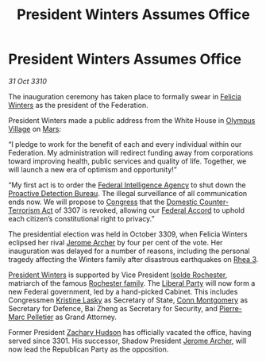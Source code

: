 :PROPERTIES:
:ID:       af64ce75-89cc-4891-8f76-7cf95086a5f7
:END:
#+title: President Winters Assumes Office
#+filetags: :3301:3309:3307:Federation:3310:galnet:
* President Winters Assumes Office

/31 Oct 3310/

The inauguration ceremony has taken place to formally swear in [[id:b9fe58a3-dfb7-480c-afd6-92c3be841be7][Felicia Winters]] as the president of the Federation. 

President Winters made a public address from the White House in [[id:bb96c46f-09d5-4e50-ac48-026557d18621][Olympus Village]] on [[id:8a55a32e-316d-469b-a19f-bdc7c4d4b018][Mars]]: 

“I pledge to work for the benefit of each and every individual within
our Federation. My administration will redirect funding away from
corporations toward improving health, public services and quality of
life. Together, we will launch a new era of optimism and opportunity!”

“My first act is to order the [[id:d75a6c3f-5c3a-418b-b639-5e14b487f568][Federal Intelligence Agency]] to shut down
the [[id:ea0acf7b-8942-4f0c-a78e-18b1e0a3fd8a][Proactive Detection Bureau]]. The illegal surveillance of all
communication ends now. We will propose to [[id:614fd344-ec09-483c-a28e-0289590946c4][Congress]] that the [[id:33b63cf3-a3ee-4d98-9e20-571f548d7b8b][Domestic Counter-Terrorism Act]] of 3307 is revoked, allowing our [[id:5bd5ffaf-9210-4ee4-a1ef-46228d431c11][Federal Accord]]
to uphold each citizen’s constitutional right to privacy.”

The presidential election was held in October 3309, when Felicia
Winters eclipsed her rival [[id:7bdfd887-d1db-46bc-98c4-2fb39bfcc914][Jerome Archer]] by four per cent of the
vote. Her inauguration was delayed for a number of reasons, including
the personal tragedy affecting the Winters family after disastrous
earthquakes on [[id:920aa2b6-fc99-4783-9b6d-a62d1bcd78bd][Rhea 3]].

[[id:b9fe58a3-dfb7-480c-afd6-92c3be841be7][President Winters]] is supported by Vice President [[id:cdb2224f-eb0b-45d0-b37f-9daccae07c32][Isolde Rochester]],
matriarch of the famous [[id:3b0c33aa-114d-4dcc-9e04-b5a233157fa1][Rochester family]]. The [[id:4cfca8e0-b6a6-4e86-b777-4754f914fa3e][Liberal Party]] will now
form a new Federal government, led by a hand-picked Cabinet. This
includes Congressmen [[id:4f55df5e-8d8d-4aaa-b4a5-40d667b751d3][Kristine Lasky]] as Secretary of State, [[id:a95edcc6-f406-49e5-898c-cdeb3f07cab6][Conn
Montgomery]] as Secretary for Defence, Bai Zheng as Secretary for
Security, and [[id:9dffc624-7d15-4ae9-977e-6c22115b590c][Pierre-Marc Pelletier]] as Grand Attorney.

Former President [[id:02322be1-fc02-4d8b-acf6-9a9681e3fb15][Zachary Hudson]] has officially vacated the office,
having served since 3301. His successor, Shadow President [[id:7bdfd887-d1db-46bc-98c4-2fb39bfcc914][Jerome
Archer]], will now lead the Republican Party as the opposition.
